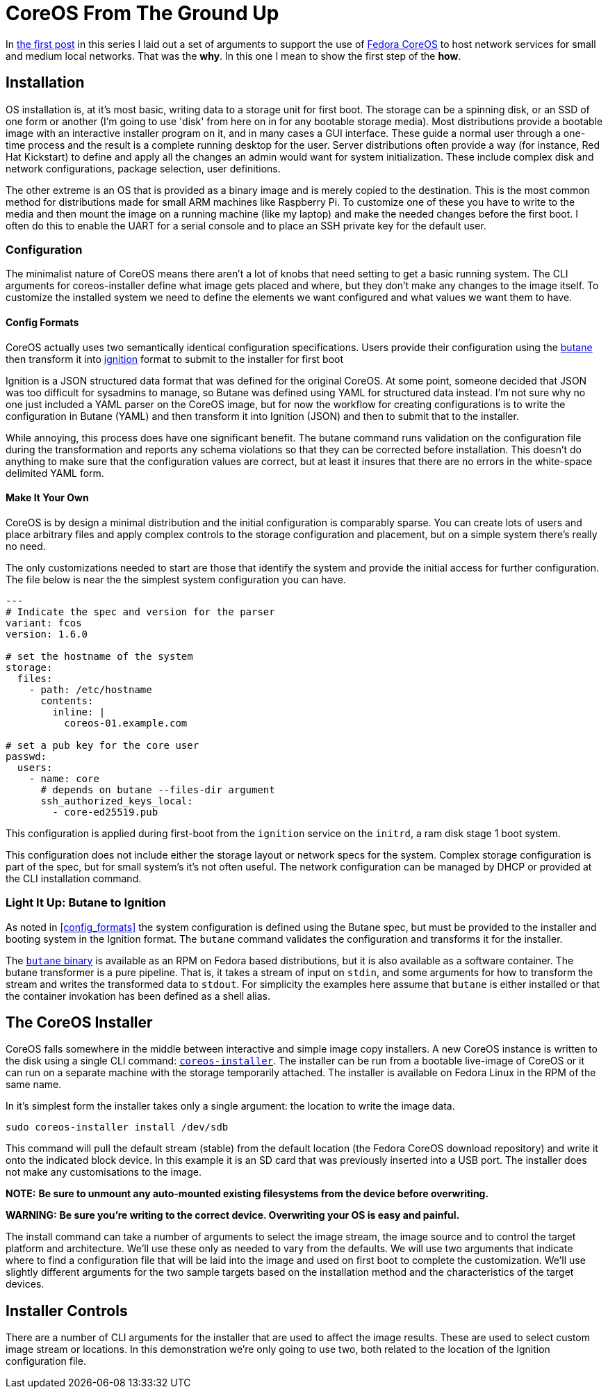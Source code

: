 = CoreOS From The Ground Up

In https://electron-swamp.blogspot.com/2025/01/the-case-for-coreos-network.html[the
first post] in this series I laid out a set of arguments to support
the use of https://fedoraproject.org/coreos[Fedora CoreOS] to host
network services for small and medium local networks. That was the
*why*. In this one I mean to show the first step of the *how*.

==  Installation

OS installation is, at it's most basic, writing data to a storage unit
for first boot. The storage can be a spinning disk, or an SSD of
one form or another (I'm going to use 'disk' from here on in for
any bootable storage media). Most distributions provide a bootable
image with an interactive installer program on it, and in many
cases a GUI interface. These guide a normal user through a
one-time process and the result is a complete running desktop for
the user. Server distributions often provide a way (for instance,
Red Hat Kickstart) to define and apply all the changes an admin
would want for system initialization. These include complex disk
and network configurations, package selection, user definitions.

The other extreme is an OS that is provided as a binary image and is
merely copied to the destination. This is the most common method for
distributions made for small ARM machines like Raspberry Pi. To
customize one of these you have to write to the media and then mount
the image on a running machine (like my laptop) and make the needed
changes before the first boot. I often do this to enable the UART for
a serial console and to place an SSH private key for the default user.

=== Configuration

The minimalist nature of CoreOS means there aren't a lot of knobs that
need setting to get a basic running system. The CLI arguments for
coreos-installer define what image gets placed and where, but they
don't make any changes to the image itself. To customize the installed
system we need to define the elements we want configured and what
values we want them to have.

==== Config Formats

CoreOS actually uses two semantically identical configuration
specifications. Users provide their configuration using the
https://coreos.github.io/butane/[butane] then transform it into
https://coreos.github.io/ignition/[ignition] format to submit to the
installer for first boot

Ignition is a JSON structured data format that was defined for the
original CoreOS. At some point, someone decided that JSON was too
difficult for sysadmins to manage, so Butane was defined using YAML
for structured data instead. I'm not sure why no one just included a
YAML parser on the CoreOS image, but for now the workflow for creating
configurations is to write the configuration in Butane (YAML) and then
transform it into Ignition (JSON) and then to submit that to the
installer.

While annoying, this process does have one significant benefit. The
butane command runs validation on the configuration file during the
transformation and reports any schema violations so that they can be
corrected before installation. This doesn't do anything to make sure
that the configuration values are correct, but at least it insures
that there are no errors in the white-space delimited YAML form.

==== Make It Your Own

CoreOS is by design a minimal distribution and the initial
configuration is comparably sparse. You can create lots of users and
place arbitrary files and apply complex controls to the storage
configuration and placement, but on a simple system there's really no need.

The only customizations needed to start are those that identify the
system and provide the initial access for further configuration. The
file below is near the the simplest system configuration you can have.

[source, yaml]
----
---
# Indicate the spec and version for the parser
variant: fcos
version: 1.6.0

# set the hostname of the system
storage:
  files:
    - path: /etc/hostname
      contents:
        inline: |
          coreos-01.example.com

# set a pub key for the core user
passwd:
  users:
    - name: core
      # depends on butane --files-dir argument
      ssh_authorized_keys_local:
        - core-ed25519.pub
----

This configuration is applied during first-boot from the `ignition`
service on the `initrd`, a ram disk stage 1 boot system.

This configuration does not include either the storage layout or network
specs for the system. Complex storage configuration is part of the
spec, but for small system's it's not often useful. The network
configuration can be managed by DHCP or provided at the CLI
installation command.

=== Light It Up: Butane to Ignition

As noted in <<config_formats>> the system configuration is defined
using the Butane spec, but must be provided to the installer and
booting system in the Ignition format. The `butane` command validates
the configuration and transforms it for the installer.

The https://coreos.github.io/butane/getting-started[`butane` binary]
is available as an RPM on Fedora based distributions, but it is also
available as a software container. The butane transformer is a pure
pipeline. That is, it takes a stream of input on `stdin`, and some
arguments for how to transform the stream and writes the transformed
data to `stdout`. For simplicity the examples here assume that
`butane` is either installed or that the container invokation has been
defined as a shell alias.




== The CoreOS Installer

CoreOS falls somewhere in the middle between interactive and simple
image copy installers.  A new CoreOS instance is written to the disk
using a single CLI command:
`https://github.com/coreos/coreos-installer[coreos-installer]`. The
installer can be run from a bootable live-image of CoreOS or it can
run on a separate machine with the storage temporarily attached. The
installer is available on Fedora Linux in the RPM of the same name.
	
In it's simplest form the installer takes only a single argument: the
location to write the image data.

[source, bash]
----
sudo coreos-installer install /dev/sdb
----

This command will pull the default stream (stable) from the default
location (the Fedora CoreOS download repository) and write it onto the
indicated block device. In this example it is an SD card that was
previously inserted into a USB port. The installer does not make any
customisations to the image.

**NOTE:** *Be sure to unmount any auto-mounted existing filesystems from the device before overwriting.*

**WARNING:** *Be sure you're writing to the correct device. Overwriting your OS is easy and painful.*

The install command can take a number of arguments to select the image
stream, the image source and to control the target platform and
architecture. We'll use these only as needed to vary from the
defaults. We will use two arguments that indicate where to find a
configuration file that will be laid into the image and used on first
boot to complete the customization. We'll use slightly different
arguments for the two sample targets based on the installation method
and the characteristics of the target devices.

== Installer Controls

There are a number of CLI arguments for the installer that are used to affect the
image results. These are used to select custom image stream
or locations. In this demonstration we're only going to use two, both
related to the location of the Ignition configuration file.


 

